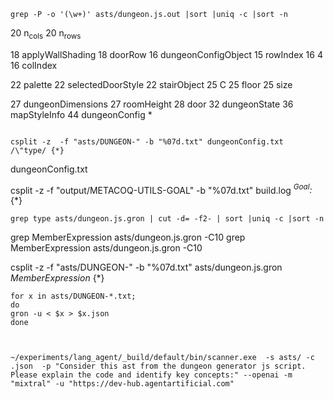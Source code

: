 

#+begin_src shell :results verbatim
  grep -P -o '(\w+)' asts/dungeon.js.out |sort |uniq -c |sort -n
#+end_src

#+RESULTS:
#+begin_example
      1 1000
      1 1E3
      1 all
      1 bevel_nw
      1 bevel_se
      1 box
      1 cache_pixels
      1 call
      1 charCodeAt
      1 complex_id
      1 cross
      1 dagger
      1 desc
      1 dimin
      1 directive
      1 document
      1 drawImage
      1 draw_pixels
      1 draw_string
      1 fill_grid
      1 fine
      1 fromCharCode
      1 generate_text
      1 getContext
      1 hover
      1 insert
      1 keep
      1 labyrinth
      1 last_door
      1 new_image
      1 no
      1 print
      1 Program
      1 quasis
      1 save_canvas
      1 script
      1 seed
      1 select_from_table
      1 set_prng_seed
      1 sourceType
      1 String
      1 TemplateLiteral
      1 tiny
      1 unshift
      1 void
      2 1008
      2 101
      2 110
      2 12648415
      2 1270
      2 13
      2 20
      2 200
      2 21
      2 252
      2 255
      2 2d
      2 30
      2 31
      2 318
      2 33
      2 40
      2 400
      2 4128768
      2 4128769
      2 4194304
      2 504
      2 57735
      2 635
      2 76
      2 800
      2 8388608
      2 9
      2 91
      2 999
      2 Aa
      2 All
      2 allDirectionsList
      2 Archway
      2 b6def2
      2 base_layer
      2 basic
      2 Basic
      2 blocked
      2 Box
      2 c9ebf5
      2 calculatePotentialStairLocations
      2 canvas
      2 cccccc
      2 classic
      2 Classic
      2 colorFallbackChain
      2 colossal
      2 configSettingsForDungeonGeneration
      2 ContinueStatement
      2 cooked
      2 corridorCreationConditions
      2 Cross
      2 Dagger
      2 deathtrap
      2 Deathtrap
      2 Dense
      2 Diminiutive
      2 dom
      2 doorData
      2 drawDoorsOrFeaturesBetweenAdjacentRooms
      2 drawDownStairs
      2 drawStairs
      2 drawUpStairs
      2 Dungeon
      2 dungeon_title
      2 Element
      2 ensureConsistentRoomConnections
      2 Errant
      2 exportMapImage
      2 Fine
      2 font
      2 gargant
      2 getColorPalette
      2 graph
      2 GraphPaper
      2 H
      2 Hex
      2 Hexagon
      2 hjkl
      2 initializeStairInfo
      2 isComplexRoomEnabled
      2 join
      2 Keep
      2 Labyrinth
      2 large
      2 layoutType
      2 loaded
      2 Lock
      2 Locked
      2 Many
      2 max_col
      2 max_row
      2 middleColumn
      2 middleRow
      2 Name
      2 NewExpression
      2 new_name
      2 next_col
      2 No
      2 numMediumSizeRoomsToAdd
      2 numRoomsToAdd
      2 oppositeDirection
      2 oppositeDirectionsMap
      2 option
      2 png
      2 Portcullis
      2 pow
      2 print_map
      2 px
      2 Rectangle
      2 roomLayoutConfig
      2 roomSizeConfig
      2 Round
      2 sa
      2 Saltire
      2 sans
      2 save_map
      2 Scattered
      2 Secret
      2 secure
      2 Secure
      2 serif
      2 setValue
      2 shuffleDirections
      2 sill_c
      2 sill_r
      2 small
      2 Some
      2 Sparse
      2 splice
      2 sqrt
      2 stairDimensions
      2 Straight
      2 stroke_rect
      2 ta
      2 tag
      2 tail
      2 targetRoom
      2 TemplateElement
      2 Tiny
      2 toString
      2 Trapped
      2 Unlocked
      2 va
      2 VertHex
      2 wall_shading
      2 window
      2 x1
      2 xa
      2 y1
      2 ya
      2 Yes
      2 za
      3 abs
      3 calculatePotentialDoorConnections
      3 calculateRoomCount
      3 calculateStairOffsets
      3 concat
      3 da
      3 defaultDungeonConfig
      3 dense
      3 dir
      3 door_c
      3 door_r
      3 dungeonConfigSettings
      3 dungeonStateConfiguration
      3 flags
      3 generateCorridors
      3 ha
      3 hex
      3 hexagon
      3 ia
      3 isHugeRoomEnabled
      3 ja
      3 len
      3 many
      3 next_row
      3 open_grid
      3 optionalPreferredDirection
      3 pattern
      3 rectangle
      3 regex
      3 removeDeadEnd
      3 removeDeadEnds
      3 roomConnections
      3 roomIndex
      3 round
      3 saltire
      3 scattered
      3 set_pixel
      3 some
      3 sparse
      3 straight
      3 straight_pct
      3 strict
      3 updateDungeonConfiguration
      3 updateDungeonTitle
      3 use
      3 vex
      3 windowObject
      4 10
      4 12582912
      4 17
      4 24
      4 32
      4 333333
      4 3399cc
      4 4641016151
      4 50
      4 61
      4 65472
      4 90
      4 allDoors
      4 change
      4 close_arcs
      4 Colossal
      4 currentColumnIndex
      4 currentMediumSizeRoomBeingAdded
      4 currentRoomToAdd
      4 currentRowIndex
      4 dungeon_size
      4 Gargantuan
      4 getValue
      4 Huge
      4 inputObject
      4 LabeledStatement
      4 Large
      4 map
      4 mappedRoomConnections
      4 Medium
      4 numberOfDoors
      4 potentialDoorConnections
      4 remove_pct
      4 shift
      4 Small
      4 square
      4 Square
      4 stairPlacementRules
      4 stairsConfig
      4 Standard
      4 tread
      4 up
      4 yc
      5 addRoomToDungeon
      5 add_stairs
      5 black
      5 canDoorBePLaced
      5 close
      5 colorPalettes
      5 corridor
      5 CurrColIndex
      5 doorType
      5 drawMap
      5 dungeonLayout
      5 eastBoundary
      5 errant
      5 getColorFromPalette
      5 initHandler
      5 map_style
      5 mask
      5 max_x
      5 max_y
      5 midpointRowCoord
      5 next
      5 recurse
      5 southBoundary
      5 subCriteria
      5 westBoundary
      5 white
      5 yes
      6 000000
      6 2097152
      6 60
      6 666666
      6 75
      6 8
      6 BreakStatement
      6 calculatedStairOffsets
      6 cellSizeRoomHeightDimensions
      6 click
      6 colorKey
      6 compositeMapLayer
      6 connectedDoors
      6 corridor_layout
      6 directionRowOffsets
      6 doorDirection
      6 dungeonLayoutObject
      6 huge
      6 in
      6 inputDungeon
      6 list
      6 N
      6 none
      6 None
      6 n_rooms
      6 observe
      6 portc
      6 remove_deadends
      6 room_layout
      6 rowIdxForCurrDirection
      6 secret
      6 sort
      6 table
      6 trap
      6 xc
      7 bCorridorCanBeCreatedCurrDir
      7 currentDungeonConfig
      7 directionColumnOffsets
      7 dungeon
      7 dungeon_layout
      7 lock
      7 northBoundary
      7 stairInfo
      7 style
      8 1048576
      8 262144
      8 34
      8 524288
      8 colIndexForCurrentDirection
      8 colNum
      8 colors
      8 complex
      8 Door
      8 down
      8 dungeonObject
      8 dungeonStateWithoutWallFlags
      8 getDungeonConfigConstant
      8 midpointColCoord
      8 n_i
      8 n_j
      8 out_id
      8 pct
      8 potentialDoorLocations
      8 radix
      8 room_size
      8 rowNum
      8 side
      9 applyShading
      9 col
      9 colorPalette
      9 currentDungeonLayoutObj
      9 currentRoom
      9 deadEndRemovalRules
      9 doors
      9 dungeonLayout2DGrid
      9 fill_rect
      9 newColIdxAfterMovingCurrDir
      9 newRowIdxAfterMovingCurrDir
      9 Object
      9 open
      9 wall
      9 walled
     10 01
     10 100
     10 131072
     10 15
     10 aspect
     10 dungeon_name
     10 ffffff
     10 i
     10 j
     10 roomId
     10 roomIdIterator
     10 row
     10 stair
     10 standard
     11 arch
     11 canvasDrawingContext
     11 keys
     11 length
     11 roomCriteria
     11 stairColumn
     12 B
     12 fill
     12 medium
     12 potentialDoor
     14 65536
     14 cell_size
     14 dungeonConfigConstants
     14 dungeonStateWithStairs
     14 east
     14 height
     14 north
     14 room
     14 south
     14 west
     14 width
     15 grid
     15 push
     15 random
     15 rowIndex
     16 4
     16 colIndex
     16 dungeonConfigObject
     16 label
     17 A
     17 G
     17 t
     18 18
     18 5
     18 applyWallShading
     18 doorRow
     20 16
     20 E
     20 n_cols
     20 n_rows
     22 D
     22 forEach
     22 palette
     22 selectedDoorStyle
     22 stairObject
     25 C
     25 floor
     25 size
     25 z
     26 ArrowFunctionExpression
     27 dungeonDimensions
     27 n
     27 roomHeight
     28 door
     32 dungeonState
     32 Math
     33 y
     34 FunctionDeclaration
     36 draw_line
     36 mapStyleInfo
     38 3
     39 m
     40 ConditionalExpression
     40 v
     41 SequenceExpression
     41 w
     42 expressions
     42 ReturnStatement
     43 q
     44 dungeonConfig
     44 x
     45 p
     46 r
     48 k
     49 title
     50 u
     50 var
     51 UpdateExpression
     56 6
     58 adjacentRoomId
     59 f
     60 async
     60 generator
     60 params
     62 h
     63 ForStatement
     65 IfStatement
     65 update
     68 l
     75 d
     88 UnaryExpression
     93 b
     95 cell
     96 g
    101 e
    101 LogicalExpression
    105 alternate
    105 consequent
    108 let
    115 ObjectExpression
    115 properties
    119 c
    133 ArrayExpression
    133 elements
    133 null
    139 prefix
    149 BlockStatement
    158 2
    158 declarations
    158 VariableDeclaration
    171 test
    181 argument
    202 a
    236 ExpressionStatement
    251 VariableDeclarator
    277 body
    279 CallExpression
    281 arguments
    281 callee
    296 expression
    316 id
    317 AssignmentExpression
    321 method
    321 Property
    321 shorthand
    334 true
    336 key
    377 0
    479 kind
    564 BinaryExpression
    635 init
    668 1
    829 MemberExpression
    829 object
    829 property
    938 Literal
    940 raw
    982 left
    982 right
   1121 operator
   1150 computed
   1262 value
   1779 false
   3483 Identifier
   3483 name
   8348 type
#+end_example
     20 n_cols
     20 n_rows

          18 applyWallShading
     18 doorRow
     16 dungeonConfigObject
          15 rowIndex
     16 4
     16 colIndex

22 palette
     22 selectedDoorStyle
     22 stairObject
     25 C
     25 floor
     25 size

     27 dungeonDimensions
     27 roomHeight
     28 door
     32 dungeonState
     36 mapStyleInfo
     44 dungeonConfig
*
#  grep -n -H -C100 dungeonConfig asts/dungeon.js.out  > dungeonConfig.txt
#+begin_src shell :results verbatim

  csplit -z  -f "asts/DUNGEON-" -b "%07d.txt" dungeonConfig.txt  /\"type/ {*}
#+end_src 

#+RESULTS:
#+begin_example
226
151
146
227
154
350
509
397
517
143
138
738
123
300
172
184
209
150
291
154
643
196
221
158
303
538
221
158
304
162
393
395
491
158
306
162
393
399
672
159
233
239
307
366
239
308
454
159
233
239
307
369
239
310
457
159
233
239
307
356
453
159
233
239
307
353
393
145
230
366
239
307
421
214
226
251
178
343
614
251
178
691
166
263
329
467
259
329
269
347
469
264
479
244
269
190
355
289
295
462
455
593
190
745
178
281
353
503
277
353
287
371
505
282
515
262
287
202
379
307
313
492
485
882
203
297
303
307
316
322
329
427
506
493
480
564
309
315
320
502
495
320
502
579
313
492
214
505
932
297
317
408
214
515
415
324
221
551
867
221
551
1307
315
321
328
335
435
720
325
334
340
347
451
536
523
510
686
323
416
218
525
423
330
225
561
883
225
561
883
225
564
2281
181
266
340
716
217
229
254
180
348
622
254
180
347
184
442
569
180
710
168
266
343
473
262
343
408
267
495
185
272
349
184
440
1315
180
284
382
509
280
382
448
285
546
197
290
373
196
470
380
297
203
509
1729
181
266
340
863
199
224
160
314
542
161
236
308
402
224
160
618
148
236
301
413
233
301
242
318
419
237
433
157
287
223
248
176
706
125
294
175
200
144
263
213
147
369
160
377
168
260
176
405
584
1254
145
140
218
148
230
288
401
412
380
283
334
211
169
248
253
315
375
168
260
176
405
475
1182
200
144
263
148
358
366
408
471
228
233
371
242
299
425
236
288
160
366
727
139
601
125
295
223
274
175
139
211
217
288
318
217
267
717
125
273
223
274
175
200
144
263
220
230
283
340
226
238
295
355
505
146
267
720
245
250
256
263
327
396
399
370
741
141
612
127
294
227
279
178
147
215
260
220
227
300
341
225
276
233
287
543
147
215
260
217
223
231
239
295
353
408
231
239
295
354
462
473
147
156
146
267
225
276
547
147
215
260
349
147
213
221
271
323
221
227
279
333
227
279
479
203
146
267
226
233
308
351
233
287
440
146
267
225
233
287
343
602
147
215
260
219
227
279
334
473
133
214
218
348
447
257
334
174
416
341
271
354
280
369
481
271
357
280
372
481
1186
141
630
127
293
247
304
178
190
215
154
283
158
245
319
722
215
154
578
142
227
276
229
239
295
355
461
223
342
334
166
307
256
319
626
167
245
250
311
370
250
311
479
167
245
250
311
370
669
147
213
219
225
301
233
307
405
223
154
355
480
233
307
457
146
227
279
398
496
141
612
127
308
279
178
203
146
267
227
279
376
146
267
319
146
424
286
178
198
324
196
145
232
293
352
157
238
301
533
159
233
291
238
312
608
141
690
127
283
245
243
238
298
178
133
212
334
221
289
378
137
218
342
227
297
390
202
227
162
299
251
327
616
163
239
310
241
300
559
163
240
292
467
227
162
299
247
257
335
384
253
392
698
163
239
308
241
251
327
375
465
227
162
614
150
239
292
419
235
292
351
240
426
220
245
174
323
265
271
422
410
475
174
323
265
332
475
174
323
265
332
271
422
553
174
323
271
828
162
257
316
455
253
316
397
258
462
238
263
186
347
283
356
493
186
347
283
356
268
528
194
458
382
363
363
363
363
687
186
438
366
347
347
347
347
1127
141
224
352
233
305
402
146
225
245
300
251
327
429
245
318
247
308
495
246
300
445
245
300
247
257
335
384
439
245
316
247
257
335
385
253
392
493
245
300
545
229
284
357
234
414
150
231
251
308
253
259
547
253
316
433
251
308
253
316
259
402
507
251
308
561
235
292
351
240
426
167
237
257
316
259
324
463
257
316
259
324
463
175
260
402
265
271
340
410
551
255
182
428
358
339
339
339
339
492
182
428
358
339
339
339
339
639
174
408
342
323
323
323
323
835
208
167
245
318
251
327
487
154
245
300
431
242
300
251
327
435
246
300
377
171
166
388
326
307
383
307
263
343
385
562
154
245
300
431
242
300
251
327
435
246
300
377
171
166
388
326
383
307
263
343
385
307
891
141
214
800
127
288
246
227
227
227
182
432
247
308
836
145
365
235
162
251
314
444
253
316
580
694
145
364
773
203
146
554
134
215
272
371
211
272
221
271
373
216
272
221
271
373
151
221
226
233
287
346
342
150
233
290
408
235
241
312
251
311
432
245
303
672
141
612
127
297
227
239
292
178
203
146
283
482
133
211
272
315
138
213
234
284
239
308
400
154
239
311
419
397
233
296
235
241
312
432
245
316
582
217
268
333
222
268
227
292
385
155
150
233
303
407
500
137
217
280
325
142
219
239
292
241
247
308
444
251
324
482
158
245
319
431
409
240
304
245
316
530
223
276
343
228
276
233
300
397
159
154
239
311
419
672
141
628
127
288
237
239
292
178
133
215
273
316
196
221
158
307
241
251
321
371
251
321
482
158
302
241
251
321
371
251
321
663
159
154
239
245
313
366
422
311
369
232
183
178
418
344
347
331
342
331
1259
196
221
158
307
241
251
321
371
251
321
482
158
302
241
251
321
371
251
321
663
159
154
239
245
313
366
422
311
369
232
183
178
418
344
331
347
331
342
1294
141
214
800
127
290
227
239
292
178
133
215
263
316
196
221
158
307
245
303
591
159
154
239
245
303
366
422
311
380
232
257
182
339
197
287
359
436
190
293
370
526
295
383
305
383
1039
183
178
418
344
277
364
411
342
277
364
411
342
1259
196
221
158
307
245
303
591
159
154
239
245
303
366
422
311
380
232
257
182
339
280
287
359
436
190
293
370
526
295
383
305
383
1039
183
178
418
344
342
277
364
411
342
277
364
411
1294
141
214
800
127
298
178
203
146
267
150
233
158
360
521
680
147
142
330
150
340
463
211
564
702
856
185
134
264
198
137
349
216
149
378
234
161
405
1131
149
377
234
161
405
1129
149
375
234
161
405
407
604
137
344
602
137
344
891
135
130
203
254
350
317
271
196
159
154
239
162
251
316
443
454
422
311
369
232
183
178
275
186
287
364
515
292
388
589
494
359
429
268
293
206
387
317
322
328
436
503
493
810
293
206
387
210
490
647
206
387
317
399
811
207
305
380
206
317
213
506
519
324
221
408
154
239
162
370
535
422
369
468
159
154
239
162
370
527
422
367
461
159
154
239
162
251
316
443
454
422
311
369
232
183
178
275
186
430
505
494
429
1157
159
154
239
162
370
527
422
382
370
529
422
367
319
232
183
178
275
348
1712
185
134
263
437
135
197
203
209
215
284
317
306
294
192
133
407
760
135
197
203
209
215
284
317
307
294
192
133
407
580
133
407
762
135
197
203
209
215
284
317
308
294
192
133
407
580
133
407
582
133
407
762
135
197
203
209
215
284
317
310
294
192
133
407
580
133
407
582
133
407
582
133
407
582
133
409
584
133
411
764
135
197
203
209
215
284
317
311
294
192
133
407
580
133
407
582
133
407
764
185
134
261
198
137
345
216
149
84
#+end_example

dungeonConfig.txt

csplit -z  -f "output/METACOQ-UTILS-GOAL" -b "%07d.txt" build.log  /^Goal:/ {*}


#+begin_src shell :results verbatim
grep type asts/dungeon.js.gron | cut -d= -f2- | sort |uniq -c |sort -n
#+end_src 

#+RESULTS:
#+begin_example
      1  "Program";
      1  "TemplateLiteral";
      2  "ContinueStatement";
      2  "NewExpression";
      2  "TemplateElement";
      4  "LabeledStatement";
      6  "BreakStatement";
      6  "type";
     26  "ArrowFunctionExpression";
     34  "FunctionDeclaration";
     40  "ConditionalExpression";
     41  "SequenceExpression";
     42  "ReturnStatement";
     51  "UpdateExpression";
     63  "ForStatement";
     65  "IfStatement";
     88  "UnaryExpression";
    101  "LogicalExpression";
    115  "ObjectExpression";
    133  "ArrayExpression";
    149  "BlockStatement";
    158  "VariableDeclaration";
    236  "ExpressionStatement";
    251  "VariableDeclarator";
    279  "CallExpression";
    317  "AssignmentExpression";
    321  "Property";
    564  "BinaryExpression";
    829  "MemberExpression";
    938  "Literal";
   3483  "Identifier";
#+end_example

grep MemberExpression asts/dungeon.js.gron -C10 grep MemberExpression asts/dungeon.js.gron -C10

csplit -z  -f "asts/DUNGEON-" -b "%07d.txt" asts/dungeon.js.gron  /MemberExpression/ {*}

#+begin_src shell :results verbatim
for x in asts/DUNGEON-*.txt;
do 
gron -u < $x > $x.json
done

#+end_src

#+RESULTS:


#+begin_src shell

~/experiments/lang_agent/_build/default/bin/scanner.exe  -s asts/ -c .json  -p "Consider this ast from the dungeon generator js script. Please explain the code and identify key concepts:" --openai -m "mixtral" -u "https://dev-hub.agentartificial.com"
#+end_src
